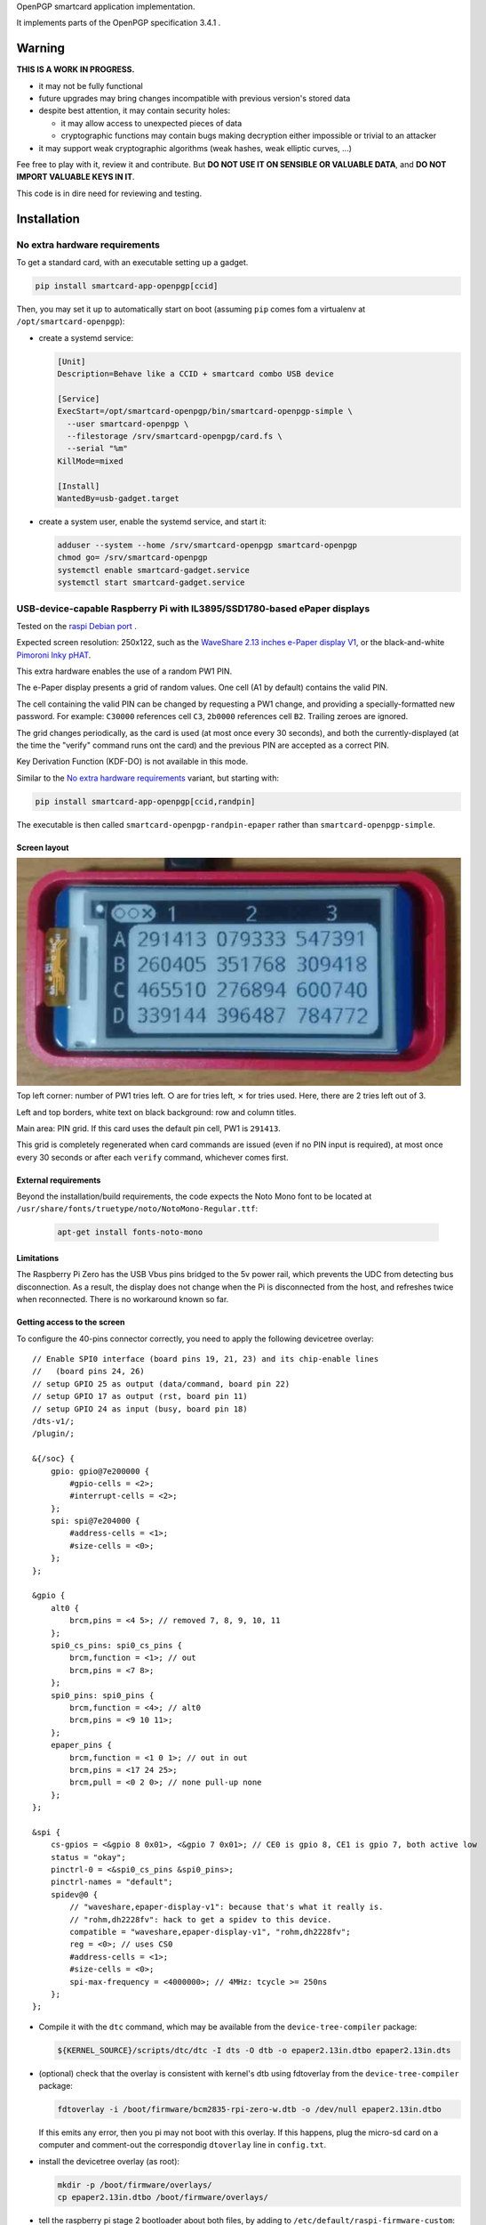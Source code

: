 OpenPGP smartcard application implementation.

It implements parts of the OpenPGP specification 3.4.1 .

Warning
-------

**THIS IS A WORK IN PROGRESS.**

- it may not be fully functional
- future upgrades may bring changes incompatible with previous version's stored
  data
- despite best attention, it may contain security holes:

  - it may allow access to unexpected pieces of data
  - cryptographic functions may contain bugs making decryption either
    impossible or trivial to an attacker

- it may support weak cryptographic algorithms (weak hashes, weak elliptic
  curves, ...)

Fee free to play with it, review it and contribute. But **DO NOT USE IT ON
SENSIBLE OR VALUABLE DATA**, and **DO NOT IMPORT VALUABLE KEYS IN IT**.

This code is in dire need for reviewing and testing.

Installation
------------

No extra hardware requirements
++++++++++++++++++++++++++++++

To get a standard card, with an executable setting up a gadget.

.. code:: shell

  pip install smartcard-app-openpgp[ccid]

Then, you may set it up to automatically start on boot (assuming ``pip`` comes
fom a virtualenv at ``/opt/smartcard-openpgp``):

- create a systemd service:

  .. code:: ini

    [Unit]
    Description=Behave like a CCID + smartcard combo USB device

    [Service]
    ExecStart=/opt/smartcard-openpgp/bin/smartcard-openpgp-simple \
      --user smartcard-openpgp \
      --filestorage /srv/smartcard-openpgp/card.fs \
      --serial "%m"
    KillMode=mixed

    [Install]
    WantedBy=usb-gadget.target

- create a system user, enable the systemd service, and start it:

  .. code:: shell

    adduser --system --home /srv/smartcard-openpgp smartcard-openpgp
    chmod go= /srv/smartcard-openpgp
    systemctl enable smartcard-gadget.service
    systemctl start smartcard-gadget.service

USB-device-capable Raspberry Pi with IL3895/SSD1780-based ePaper displays
+++++++++++++++++++++++++++++++++++++++++++++++++++++++++++++++++++++++++

Tested on the `raspi Debian port`_ .

Expected screen resolution: 250x122, such as the `WaveShare 2.13 inches e-Paper
display V1`_, or the black-and-white `Pimoroni Inky pHAT`_.

This extra hardware enables the use of a random PW1 PIN.

The e-Paper display presents a grid of random values. One cell (A1 by default)
contains the valid PIN.

The cell containing the valid PIN can be changed by requesting a PW1 change, and
providing a specially-formatted new password.
For example: ``C30000`` references cell ``C3``, ``2b0000`` references cell
``B2``. Trailing zeroes are ignored.

The grid changes periodically, as the card is used (at most once every
30 seconds), and both the currently-displayed (at the time the "verify" command
runs ont the card) and the previous PIN are accepted as a correct PIN.

Key Derivation Function (KDF-DO) is not available in this mode.

Similar to the `No extra hardware requirements`_ variant, but starting with:

.. code:: shell

  pip install smartcard-app-openpgp[ccid,randpin]

The executable is then called ``smartcard-openpgp-randpin-epaper`` rather than
``smartcard-openpgp-simple``.

Screen layout
*************

|smartcard-openpgp-randpin-epaper screenshot|

Top left corner: number of PW1 tries left. ○ are for tries left, ⨯ for tries
used. Here, there are 2 tries left out of 3.

Left and top borders, white text on black background: row and column titles.

Main area: PIN grid. If this card uses the default pin cell, PW1 is ``291413``.

This grid is completely regenerated when card commands are issued (even if no
PIN input is required), at most once every 30 seconds or after each ``verify``
command, whichever comes first.

External requirements
*********************

Beyond the installation/build requirements, the code expects the Noto Mono
font to be located at ``/usr/share/fonts/truetype/noto/NotoMono-Regular.ttf``:

  .. code:: shell

    apt-get install fonts-noto-mono

Limitations
***********

The Raspberry Pi Zero has the USB Vbus pins bridged to the 5v power rail, which
prevents the UDC from detecting bus disconnection. As a result, the display does
not change when the Pi is disconnected from the host, and refreshes twice when
reconnected. There is no workaround known so far.

Getting access to the screen
****************************

To configure the 40-pins connector correctly, you need to apply the following
devicetree overlay::

    // Enable SPI0 interface (board pins 19, 21, 23) and its chip-enable lines
    //   (board pins 24, 26)
    // setup GPIO 25 as output (data/command, board pin 22)
    // setup GPIO 17 as output (rst, board pin 11)
    // setup GPIO 24 as input (busy, board pin 18)
    /dts-v1/;
    /plugin/;

    &{/soc} {
        gpio: gpio@7e200000 {
            #gpio-cells = <2>;
            #interrupt-cells = <2>;
        };
        spi: spi@7e204000 {
            #address-cells = <1>;
            #size-cells = <0>;
        };
    };

    &gpio {
        alt0 {
            brcm,pins = <4 5>; // removed 7, 8, 9, 10, 11
        };
        spi0_cs_pins: spi0_cs_pins {
            brcm,function = <1>; // out
            brcm,pins = <7 8>;
        };
        spi0_pins: spi0_pins {
            brcm,function = <4>; // alt0
            brcm,pins = <9 10 11>;
        };
        epaper_pins {
            brcm,function = <1 0 1>; // out in out
            brcm,pins = <17 24 25>;
            brcm,pull = <0 2 0>; // none pull-up none
        };
    };

    &spi {
        cs-gpios = <&gpio 8 0x01>, <&gpio 7 0x01>; // CE0 is gpio 8, CE1 is gpio 7, both active low
        status = "okay";
        pinctrl-0 = <&spi0_cs_pins &spi0_pins>;
        pinctrl-names = "default";
        spidev@0 {
            // "waveshare,epaper-display-v1": because that's what it really is.
            // "rohm,dh2228fv": hack to get a spidev to this device.
            compatible = "waveshare,epaper-display-v1", "rohm,dh2228fv";
            reg = <0>; // uses CS0
            #address-cells = <1>;
            #size-cells = <0>;
            spi-max-frequency = <4000000>; // 4MHz: tcycle >= 250ns
        };
    };

- Compile it with the ``dtc`` command, which may be available from the
  ``device-tree-compiler`` package:

  .. code:: shell

    ${KERNEL_SOURCE}/scripts/dtc/dtc -I dts -O dtb -o epaper2.13in.dtbo epaper2.13in.dts

- (optional) check that the overlay is consistent with kernel's dtb using
  fdtoverlay from the ``device-tree-compiler`` package:

  .. code:: shell

    fdtoverlay -i /boot/firmware/bcm2835-rpi-zero-w.dtb -o /dev/null epaper2.13in.dtbo

  If this emits any error, then you pi may not boot with this overlay. If this
  happens, plug the micro-sd card on a computer and comment-out the correspondig
  ``dtoverlay`` line in ``config.txt``.

- install the devicetree overlay (as root):

  .. code:: shell

    mkdir -p /boot/firmware/overlays/
    cp epaper2.13in.dtbo /boot/firmware/overlays/

- tell the raspberry pi stage 2 bootloader about both files, by adding to
  ``/etc/default/raspi-firmware-custom``::

    dtoverlay=epaper2.13in.dtbo

Battery (UPS-Lite)
++++++++++++++++++

Tested on the `raspi Debian port`_ .

If you have a screen, then there is also optional support for a `UPS-Lite`_
battery.

Getting access to the battery
*****************************

To configure the 40-pins connector correctly, you need to apply the following
devicetree overlay::

    // setup i2c1 dev 0x36 for use with max17040 kernel driver
    // setup GPIO 4 as input (power source detect, board pin 7)
    /dts-v1/;
    /plugin/;

    &{/soc} {
        gpio: gpio@7e200000 {
            #gpio-cells = <2>;
            #interrupt-cells = <2>;
        };
        i2c: i2c@7e804000 {
            #address-cells = <1>;
            #size-cells = <0>;
        };
    };

    &gpio {
        alt0 {
            brcm,pins = <5>; // removed 4, 7, 8, 9, 10, 11
        };
        external_power {
            brcm,function = <0>; // in
            brcm,pins = <4>;
            brcm,pull = <0>; // no bias
        };
    };

    &i2c {
        battery@36 {
            compatible = "maxim,max17040";
            reg = <0x36>;
        };
    };

- Compile it with the ``dtc`` command, which may be available from the
  ``device-tree-compiler`` package:

  .. code:: shell

    ${KERNEL_SOURCE}/scripts/dtc/dtc -I dts -O dtb -o zero_ups_lite.dtbo zero_ups_lite.dts

- (optional) check that the overlay is consistent with kernel's dtb using
  fdtoverlay from the ``device-tree-compiler`` package:

  .. code:: shell

    fdtoverlay -i /boot/firmware/bcm2835-rpi-zero-w.dtb -o /dev/null zero_ups_lite.dtbo

  If this emits any error, then you pi may not boot with this overlay. If this
  happens, plug the micro-sd card on a computer and comment-out the correspondig
  ``dtoverlay`` line in ``config.txt``.

- install the devicetree overlay (as root):

  .. code:: shell

    mkdir -p /boot/firmware/overlays/
    cp zero_ups_lite.dtbo /boot/firmware/overlays/

- tell the raspberry pi stage 2 bootloader about both files, by adding to
  ``/etc/default/raspi-firmware-custom``::

    dtoverlay=zero_ups_lite.dtbo

- check that you have the driver for the ``max17040_battery``:

  .. code:: shell

    grep CONFIG_BATTERY_MAX17040 "/boot/config-$(uname -r)"

  If you do not have this module, you can build it off-tree with ``dkms`` and a
  recent copy of the kernel source:

  .. code:: shell

    mkdir /usr/src/max17040-0.1/
    echo 'obj-m := max17040_battery.o' > /usr/src/max17040-0.1/Makefile
    cat > /usr/src/max17040-0.1/dkms.conf <<EOF
    PACKAGE_NAME="max17040"
    PACKAGE_VERSION="0.1"
    BUILT_MODULE_NAME[0]="max17040_battery"
    MAKE[0]="make -C ${kernel_source_dir} M=${dkms_tree}/${PACKAGE_NAME}/${PACKAGE_VERSION}/build"
    CLEAN="make -C ${kernel_source_dir} M=${dkms_tree}/${PACKAGE_NAME}/${PACKAGE_VERSION}/build clean"
    DEST_MODULE_LOCATION[0]="/kernel/drivers/power/supply"
    REMAKE_INITRD=no
    AUTOINSTALL=yes
    EOF
    cp "${KERNEL_SOURCE}/drivers/power/supply/max17040_battery.c" /usr/src/max17040-0.1/
    dkms install max17040/0.1

For use as a module
+++++++++++++++++++

Without optional dependencies (to use as a python module in your own projects,
for example to assemble more complex gadgets).

.. code:: shell

  pip install smartcard-app-openpgp

Usage
-----

Initial PIN values:

- PW1 (aka user PIN): ``123456``
- PW3 (aka admin PIN): ``12345678``
- Reset Code: (not set)

Initial key format:

- sign, authenticate: RSA2048
- decrypt: X25519

Threat model
------------

In a nutshell:

- the system administrator of the device running this code is considered to be
  benevolent and competent
- the host accessing this device through the smartcard API (typically, via
  USB) is considered hostile
- the close-range physical world surrounding the device is considered to be
  under control of the device owner

In more details:

This code is intended to be used on general-purpose computing modules, unlike
traditional smartcard implementations. They cannot be assumed to have any
hardening against physical access to their persistent (or even volatile)
memory:

- it is trivially easy to pull the micro SD card from a Raspberry Pi Zero {,W}
- it is easy to solder wires on test-points between the CPU and the micros
  card on a Raspberry Pi Zero {,W} and capture traffic
- on an Intel Edison u-boot may be configured with DFU enabled, which, once
  triggered, allows convenient read access to the content of any partition
  it is configured to access
- electronic noise (including actual noise: coil whine) will leak information
  about what the CPU is doing
- they have communication channels dedicated smartcard hardware does not have:
  WiFi, Bluetooth, TTY on serial (possibly via USB), JTAG...

So if an attacker gets physical access to them, their secrets should be
considered fully compromised.

Further, some of these interfaces allow wide-range networking, which further
opens the device to remote attackers.

**The system configuration of the device on which this code runs is outside of
the area of responsibility of this project.**

Just like any general-purpose computer on which you would store PGP/GPG keys.

Origin story
------------

To do my daily job I rely on the same cryptographic operations as any other
sysadmin: ssh key-based authentication, mail signature and decryption. When
faced with the perspective of having to use a machine I do not trust enough
to give it access to the machines my ssh key has access to, nor to give it
access to the private key associated with my email address, I started looking
for alternatives.

So suddenly I needed another computer I trusted to hold those secrets, and go
through it from the machine I was told to use. Which is cumbersome, both in
volume (who wants to carry around two laptops ?) and in usage (one extra hop
for all accesses). All the while potentially leaking some credentials to the
untrusted machine (the credentials I need to present to the trusted machine to
get into my account and unlock my keys).

So I went looking for:

- A widely-compatible private key store protocol (so I do not have to start all
  over again the next time the policy changes).

  A smartcard and a smartcard reader seem a sensible choice: there are
  widespread standards describing their protocol and they have been around for
  long enough in professional settings to have reasonable level of support in
  a lot of operating systems.

- Is easy to carry around.

  In my view, this eliminates card readers with a built-in PIN pad, which means
  the PIN must be input through the keyboard of the untrusted computer, which
  leads me to the next point.

- Which would not rely on nearly-constant credentials, so I can keep the device
  plugged in for extended periods of time without having to worry about the
  untrusted machine using it behind my back.

  Smartcards rely on PINs, which, while they can be changed, I am sure nobody
  change after every single operation, much less from a trusted terminal. So
  once I have input my PIN on the untrusted computer, what's stopping it from
  reusing the PIN for further operations without my consent ?

  So I need some form of TOTP, but smartcards do not have an RTC (...that I
  know of), which means they are not aware of time, so they cannot internally
  produce something which can be both unpredictable to an attacker *and*
  predictable to a TOTP display where the user can tell what the current
  password is. But further than this: I would very much not rely on an RTC at
  all, so be resilient to NTP attacks.

  So I want a device which has a display capable of telling me what the PIN
  I need to use for the next operation is, and change this pin after every
  input. There exist high-end cards with build-in 7-segments displays, some
  even with a tactile pin pad, which leads to the next point.

- Which uses commonly-available hardware.

  I do not want to rely on a specific model, which may or may not remain
  available for the duration of my career.

  Instead, there are now commonly available USB-capable general-purpose
  computers for very affordable prices and with extension capabilities.
  And if a specific model is not available in a few years, then there should
  be another, thank to the maker communities relying on these devices
  (robotics, home automation, ...). I want to use these.

General-purpose devices come with a drawback, of course: they are not
physically hardened (see `Threat model`_). But so would my second laptop, so I
believe this is an improvement overall.

Final refinement: I want some resistance to casual misuse. With large-enough
displays, this is easy: instead of displaying a single random PIN, display an
array of random PINs, of which a single cell contains the correct PIN. The
larger the display and the smaller the font, the better the added security.
But as discussed above, the device should remain small, and this is only aimed
at a casual attacker: anyone motivated and competent enough will find other
ways to access the data.

Implementation principles
-------------------------

- how to manage memory: do not manage memory

  This module is implemented in pure python, to try to achieve a lower
  maintenance burden against buffer overflows that manual memory allocation
  languages are generally more prone to. It does interface (indirectly) with C
  code though, so there is a thin layer at which more care is required.

- how to implement good cryptography: do not implement cryptography

  This module does not implement cryptography itself. It uses the
  `pyca/cryptography`_ module for this, which itself typically relies on
  OpenSSL. Standing on the shoulders of these giants is mandatory.

  There are also places related to security but not related to cryptography
  which needs to be carefully implemented:

  - PIN checking. While this is ultra-low-level cryptography, manipulating PINs
    could leak timing information to the outside world, so it must be (and is)
    carefully done with time-constant functions.
  - random number generation (for GET_CHALLENGE method). The best source of
    system entropy must be used.

Features
--------

Implemented: Supposed to work, may fail nevertheless.

Missing: Known to exist, not implemented (yet ?). Contribute or express
interest.

Unlisted: Not known to exist. Contribute or report existence (with links to
spec, existing implementations, ...).

================== ====================== =======
Category           Implemented            Missing
================== ====================== =======
high level features
-------------------------------------------------
passcodes          PW1, PW3, RC
passcode format    UTF-8, KDF             PIN block format 2
cryptography       RSA: 2048, 3072, 4096  3DES, Elgamal, RSA <=1024, cast5,
                                          idea, blowfish, twofish, camellia,
                   ECDH: SECP256R1,       EDDSA ED25519
                   SECP384R1,
                   SECP512R1,
                   BRAINPOOL256R1,
                   BRAINPOOL384R1,
                   BRAINPOOL512R1,
                   X25519

                   ECDSA: SECP256R1,
                   SECP384R1,
                   SECP512R1,
                   BRAINPOOL256R1,
                   BRAINPOOL384R1,
                   BRAINPOOL512R1
operations         key generation, key    encryption (AES), get challenge,
                   import, signature,     attestation
                   decryption,
                   authentication,
                   key role swapping
hash support       MD5, SHA1, SHA224,     RipeMD160
                   SHA256, SHA384, SHA512
I/O                                       display, biometric, button, keypad,
                                          LED, loudspeaker, microphone,
                                          touchscreen
private DOs        0101, 0102, 0103, 0104
key role selection simple format          extended format
low level features
-------------------------------------------------
serial number      random in unmanaged
                   space
lifecycle          blank-on-terminate
protocol           plain                  Secure Messaging
file selection     full DF, partial DF,   short file identifier
                   path, file identifier,
                   record identifier
================== ====================== =======

.. _WaveShare 2.13 inches e-Paper display V1: https://www.waveshare.com/wiki/2.13inch_e-Paper_HAT
.. _Pimoroni Inky pHAT: https://shop.pimoroni.com/products/inky-phat?variant=12549254938707
.. _UPS-Lite: https://www.tindie.com/products/rachel/ups-lite-for-raspberry-pi-zero/
.. _pyca/cryptography: https://github.com/pyca/cryptography
.. _raspi Debian port: https://raspi.debian.net/
.. |smartcard-openpgp-randpin-epaper screenshot| image:: data:image/jpeg;base64,
    /9j/4AAQSkZJRgABAQEASABIAAD/2wBDABsSFBcUERsXFhceHBsgKEIrKCUlKFE6PTBCYFVlZF9V
    XVtqeJmBanGQc1tdhbWGkJ6jq62rZ4C8ybqmx5moq6T/2wBDARweHigjKE4rK06kbl1upKSkpKSk
    pKSkpKSkpKSkpKSkpKSkpKSkpKSkpKSkpKSkpKSkpKSkpKSkpKSkpKSkpKT/wAARCAGaAyADASIA
    AhEBAxEB/8QAGgAAAgMBAQAAAAAAAAAAAAAAAAECAwQFBv/EADMQAAIBAgUDAwMDAwUBAQAAAAAB
    AgMRBBITITEUQVEyM1IiYXEVU5EFI2I0QkOBoSRj/8QAGQEBAQEBAQEAAAAAAAAAAAAAAAEDAgQF
    /8QAIBEBAAIDAQEBAQADAAAAAAAAAAERAhITMQMhQSIyUf/aAAwDAQACEQMRAD8AYCsBi0MEIAJE
    RgAmFgYAMBXC4AFguABYQwAQsoxNoASCyIuaRF1F5AsyodkVqoh5kBPYWxHMGYB2CyE5oM6AlYLE
    dQNRASAjqIWoESd/IWfkjqINRASsDRB1PuLUCpZWc/F7VWbtT7nPxUr1GzvH1zKumruw2rMUHaSZ
    fLJNX4Zq4UCJuP3I5QhAOwrACBgRkwpSZEbEcqaJIiiSI6NDQhog04fk2wexgouxpVSy5OJdNFx3
    M+p9x6i8kF4rlOqg1AL7hco1Q1QLwKNX7hqryBeIp1V5DVQF1x3KNUNRAX3C5TqBn+4FwFGp9x5/
    uBdYT2KtT7hnAtuFyrN9wzgW3HcozhnAvuGZFGcM68gX5kGZFGdDzoC64sxXqINRAW3EQ1AzgTDc
    hnHmAluCRHOPOBKwWI5wzASGQzBm+4ErBYWb7hmAAFmQs6AkFhZ0Gb7gOw7CuMAsIdwAVhZSQAWi
    HYAFYLDCwCAAAQXBtIrdVJ7FiHUYzKxiukUyqN9yLbOtWsfJfnj5JJmUkpyW1xOJPz/40XIylYqz
    y8ibuTVzzk5VrFUqzJWTFlXguq8lMqrZDOzRkj4DJHwXU5KVUaJKsyxwXgMkfBNTkr1mGsyeSPgM
    kfA1OSvVYarLckfAZY+BqclWqxarLci8DUI+BqclOqw1WXZI+EJwj4GpyU6rDVZdkj4QOEfBdTko
    1WGqy/JHwGSPgUclGoyiq7yN2SPgTpxfZCIo4sCYZmbtKHxQacfijq04MOZizM3acfig04fFCzgw
    5mGZm7Th8UGnD4oWcGFsTN6pw+KHpw+KBwc4Vjo6cPig04r/AGohxc9Jk7G3Tj8UGSPhBeLGBsyR
    8IeSPghxZE2iWdmjJHwGWPgUcpUZ2GdmjJHwLJHwKOUqNRhnZfkj4DJHwSjlKnUYZ2XZI+AyR8Cj
    lKnOxZn5L8kfAZI+BS8pU52GZluSPgeSPgUcpU5x5yzJHwGSPgUnKVeowzssyR8BkXgUcpV52Gdl
    mReA04+BRylXqMeoyWSIZEKOUo6j8hqMlpoNNCjlKGox6rJaaDTQo5ShqMNRktNBpoUcpRdRhqMl
    poNNCjnKOox6rHpoWkhSc5Gqw1WGkvIaaFHOT1h633I6a8hpfclHOUtb7j1n5Iaf3DT+4o5ys1vu
    LWIaYaYo5ys1vuGsV5BqNmKI+crFWB1iIWQp1yN1SDqsHDwVuLQpxOEwtVVk41TLdjUmSnDdGomW
    RaZgjMvp1PuSkawIQkmiYAFguF0BLMwzseULALOLMyTigypAK7IynlCpLKtinnk6iGuGF/snKTky
    I7ClKMVuztv+Qai2SyebIzzxUrWjsip1G3u2VLbbR+SHljf1owXfkkrsJs2Wjf1IEofJGZJhlYTZ
    qtD5Ij9F/UjO0yLuE3avoX+5CvD5IxtyRBzkE6Q6DyfNDSg/96ObnYajB0h0WoL/AHoVofNHP1GG
    owdIdG0P3EFqfzRzdRhqMHSHSen80RvD5o5+oGoDpDorTfM0JuHzRz9QNQL0h0E4fNA5Q+SOfqC1
    AdIdG8LetCzQ+SOfqBqA6Q35o/JBeHyRg1A1AdIb7w+SC8PkjDqBqBekNt4X9SC8fkYtQNQHSG28
    fkLNHyZM4Z0Q6Q1px8jvG18yMeoGcp0hsvG3KD6fkjHnFqA6Q2Zo+RXXkyagahF6Q2Xj5DMvJj1A
    1AdIbMy8g3G3Jj1A1AdIa7ryO68mPUDUB0hruvIXXkyagagOkNd15HdeTHqD1AdIarryF15MuoGo
    DpDVdeQujLqC1AdIa7oLpmTUDVFHSGu68hdGTVDVFHSGu6DYyaoarFHWGsRl1WGqxR1hq2Ay6jHq
    sUdYaQM2qxarFHWGoDNqsNVijrDSBm1ZBqyFHWGkDLqyHqyFHXFpAzakg1ZCjri0gZtWQak/Ao64
    tIjPqTDUl4FHXFoAz6k/Aak/Ao6Q0BcyurINZkXpDVcDPGt5LY1Ew6jKJTAEAdUhKnfdFTVjQRlH
    MSmOfz/sKScZWINWC5HnmKaqc79zRBp9zBGVjRSqHMwjUrD2Ixd0MgtdwACgsKbyxuMpqyu7FiHe
    GNyrbvuAEKk8kTR6vCqVVFWXJllNtinNtlbYY5ZJOQZiFxwTk7IM5yWxLYNohFZdi7DpOaub44fl
    sM/r/IWQz2vluiWaf7ZsjSTRNUE+xKhntLnuUvgCk+9M6Sw0fBGdCHAqDaXPzX/4hPn2jW6KXYWl
    9hUJtLJtbeiLbvS/8Nel9haQqDaWRpdqINR/ZNel9g0vsKg2ljtDvSC0f2tjZpfYNEVBtLHaC/4g
    tTt7Rs0Q0RUG0sTVN/8AELLTt7Rt0V4DRFQu0sdqf7QstLvSZt0Q0V4FQbSxZaTftg40u1M26K8C
    0fsKg2liy0v2w06V75GbdBeA0F4FQbSw5aPwYZaKfoZu0F4DQXgVBtLDlo/Bg1R+LN3TrwHTrwKg
    2lhtRt6WCVBf7Wbenj4Dp4+EKg2liy0b+lhah8Wbenj8Q6ePhCoNpYbUOyYstHwzf08fCDp4+ESo
    NpYHCjfhhlo+GdDp4+EHTx8CoNpYMtC3pYZaK7M39PHwGhHwhUG0sGWjf0sHGj8Wb9CPhDVBeEWo
    N5YMtBLhhlo39LN+gvCB0V4RKg2lz3Gj8WPLR+LOhoq3AaMfAqF2lzslL4sMlK/pZ0dGPgNGPgVC
    bS5+Sk3tFgo0l/sbOhoxDSQqDaXPy0vgwy0r+hnR0YhpxFQbS5+Wl+2wy0re27nQ0kGlEVBtLn5K
    V/QxZaf7bOjpINJCjaXPyU/22ChBP22dDSQaURUG0ue4x/bGox/bOhpRDTQo2lz7R/a/8DKv2zoa
    UQ00KNpYLL9v/wADLt7Rv00PTiKNpc9R39oeX/8AM36cRaaFG0sLTf8Ax8CUN/bOhpxDTj4FG0uf
    k39sdm/+M36aDTiKNpYUpL/jQZZXvkRv014DIhRtLBaT5gh5Z2tkRuyIMi8CjaWBRle+RA4z+COh
    kRGVNWuhRtLB9a/2IqlV7WszZX2i7GGr2LEWu0qKi3uQuWtFcojLB3jmVyUZtEAMqaxlTTCpcvi7
    mGMrM0U5XRy9WGdrmrASi86t3E1YNUJxur9yk0IqqRs7kef6Y/1FMspzsyoaZGDfTnctRkoyNUWc
    ovsArhcAk7Izve7Laj+kpud4vR84/CMeIneVkaqj+kw1HeR06zmoQbIsbEHnkGimlGH3ZRTV5JGn
    ua/PG2H0yqAXYf3EUl+G9yJ6J8eZ16a2RdGJCktkXRRg7FtjJN/UzY+DFP1sKixXIVJ5VcqWITA0
    XFcoddJboh1cQNVwuZOsgHWQA13C5l6uH3F1kANdxXM3WQ+4dZDwwNNwMvWQ8MOsh4YGq4XMnWQ8
    MOsh4YGsLmPrI+GHWQ8MDZcVzJ1sPDF1sPDBTZcLmTrI+GLrY+GCmy4XMfWx8MOtj4YKbLhcx9bH
    wHWx8ApsuFzF1sfAdZHwCmy4XMfWx8MOtXgFNlwMfWx8C61eAU23C5i61eA61eAU23C5i61eA61e
    AU23C5h61eA637ApvuK5h637B1v+IKbrhcw9b9hdb/iCm+4XMHW/4h1r+JFpvuFzn9a/Ada/AKdC
    4XOf1r8B1r8FKdC4XRzutl4QdbLwQp0bhc53WS8B1k/AKdHMGY5vWT8B1k/CKU6WYMxzesmHWTBT
    pZgzHM6uoDxdQFOnnDOczqqnkXVVPJCnUzhnOX1VTyHU1PIKdTOGc5fU1PIupqfIFOrnDOcrqKny
    DqKnyBTrZ0GdHJ6ip8idOvPMrsFOqncfYqpu6LL7FRlxC+lmCp2N+I9LMFTsdYisTQ2I0IVyViBb
    JFbPPnFS3xkItpy3KScHuZy2wmpbIO1mX1bNKS7maD2Lo7xaI9kIjcc8H5QiUHuEyi4ZXsxodRWk
    yJHjn1dSe5rgYqXJtpps4ly07BsKzCzAhV4KWi6pwVM0xerDxVV2izDLk3V/QYZclc/RFkRsQYSs
    o+tFxVQ9Zaej5PN9TL8N7iKEX4b3Eaz4xdqlwi9FNLhFyMGgfBhn6mbpcGGfqYGbEP6GZabu7GrE
    ehmbDNaqvxco1LA1KsL8IxV6EqMsskehhJOKs0c7+p5ZTVuUQcmorWIllf12LsHh9V5n6UFRpYWp
    UjdLY0L+n7K8jVdr6KaWwLUhzuu5UZv07/IP07/I3xakrohUm75YbyCMf6f/AJB+nf5Gq1WO7s/J
    ZGSkroDB+nf5EKmAlH0u5rr4jSqKLjs+5KdaMaedsLbj1KcqcrSRWzquKxdNtxs+xzKsHTm4vlEW
    JQuAARTHKLjyrF9GNOKhJ7yb4LP6kknD8AYrhcQBTuAgALjuRGAXAQAO4XAQDuFxAA7gIAGFxEqc
    lGSbVwJxpTkrqLaIzhKHqVjRPGPLlprKi2l/9GHlnW8e5UYLiuN8iIouFxAA7hcQAMLiGAXC4hgF
    wuIAHcLiABjV2xDjJxkpLlAXQw1SccyVkKpQnTV2thvE1ZRy32NOE+ujNVN4ri5UYBEp+pkSKLhc
    AALhcQAO4XAAHcnSf1r8lZZS9aA69Lgs7FdLhFnYrhlxHpZgqdjfifQzBPsd4isTGxGiEyplsitm
    P0bYIko8iBGLbH1qpvYugyinwXR5OXtx8NguQYIOpVVfUyssreorRJeLP1bS2ZtpS2MEOTXSOZcN
    e/kaT8isw3RBGoiplk/uQNI8erDxRX9BhfJuxK+m5hZXP0RYhsQYSso+ovKaDtIuPT8/Hm+oL8N7
    iKUX4b3EaT4xdqlwXIppcIuRg7EuDDP1M3S4MMvUwrNiPSzJT2kbqsHJbGfQkndFCWLnS2TKZVpV
    aiv5LZ0Jy7EFh5wkm1sBTXf9xm/AW0Xl5OfWf1suweI0nlfDIrpYe1n5vuWvgotf6qb5GlUns3ZF
    cnQvZ247BR9cr+ruWxSirIhOLveOzAsKaXrlbi4f3JbN2Xd+S2MVFWQFOIyZHnMMbuSc75L7G2th
    9WopN7LsSnSUoZOwBDLl+m1jl43Lrytz3NjksJTacrt8I51SbqTcn3CwqYDsBy6Spe5H8mr+pcw/
    BlpL+5H8mv8AqPMPwUYRDCxFIB2CwCAdgsAgHYLAIAsOwEQHYLAIB2CwCGgsSp03UmorlgFOnKpJ
    RitzXOpHDUnTg7yfJKS6anlpxbm+WZJQm220yuVb3EOwWI6IQ7BYBASsFgIjCw7AIQ7DsBEB2HYB
    AOwWAQDsShHNJK9gJ0qsYJJwT+5rsq9OSpNpLsUzwc42tvcvpQ6SlJzfPYrmXPkrNoiTlu2yNiOi
    AdgsAgHYLAIB2FYALKXrRAnS9aCOvS4RZ2K6XCLHwVyy4j0swT7G/EL6WYJ8neIrYhsRohSK2WSK
    2Y/RtgQIAXJi1j1op8F0eSmnwXR5OXuw8SYAwDpVW9RWWVuStEl48/U4cmukY4cmylwcyzbbjK1I
    eYgjU5K2TqO5CxrD1YeKMS/pMLNuIX02MMtmHH0JiGSVOUldLYMDor6i8jQpzi72LHTn4N/nnEMP
    pEySexfhvcRSoy8F+Gi1NNnc5wy1l2aXCLkZ6clZF8WZuknwYZepm9EakISd1GwGBoVjY6UfAtKP
    gDJYhNbF1WOWWxXLgI5WKVqrKS/F+6ygOl9LFVKcbJ7GqP8AUFbeO5zgBTpfqK+I/wBQXxOaiyEX
    OSjFXZUpuX9QXwJrGtq6puw8Pg4Rh9auzTGEUrJIIy9ZL9tldTFVXbLBo35V4DKvAHGqKpUleSbZ
    DSn8WdzKvAZV4C24WjP4v+A0Z/FndyrwLKvALcSNKad1F7fYlV1ats0Xt9jtZV4DKvALcLRn8WLR
    n8Wd3KvAZV4BbhaM/i/4Hoz+LO5lXgMi8Atw9GfxYaM/i/4O5kXgMq8Eotw9Gfxf8Boz+D/g7mVe
    B5V4FFuFoT+L/gNCfwf8HdyrwLKvApbcPQn8X/AaE/gzuZV4DKvBUtw9Cfwf8C0Knwf8HdyrwGVe
    BRbhaFT4P+CUKVWElKMXdHbyrwGVeAW5LlifD/gTeIas4v8Ag6+VeAyoFuHoVPgw6ep8GdzKvAZU
    KLcPp6nwYdNU+DO5lDKhRbh9NV+DH01T4M7dgsKLcTpqnwYdNU+DO3lHlQotw+mq/Bh0tX4M7mUV
    kC3E6Wr8GNYWr8GdqyHlBbidJV+DH0lX4M7VgsC3F6Or8WNYSqv9rOxYLAty1RxP3Iyw1efqTZ17
    BYFuN0dX4h0dX4nZsFgW4/R1fiHRVfidiwWBbj9DV+IdDV8HYsFgW4/Q1fBTOhODacXsd6xGUE07
    rkUW8/lHT9aNmLwjg3KK2MsFaaJS26tLhFj4K6XpRZ2CMuI9LME+ToYj0M58zvEVsQ2I0QmVsskV
    sx+jbBEaExrkxax60U+C6G7KafBfS2kjl7cPEpKzESm7siHaqtyipFtbkqI8f09ThybKXBjg9zXR
    exzLNssOwwIK5LchYnPkizWHqx8V1IptXM1eiuUaZv6iE+AsxbBGDcrGmOysRit2Tim+DOZefKKl
    OHJc+BYaN6iTVzZXhak3ppfcsR+Mpn9YS6C2RT3L4dhHpPjbS4RogzPT4L4noYSsuFyqVWMXZuzE
    q0HJJMqLxNAglwBlxHqRRIurespkBy8X7rKGX4v3mUBUqcHOaiu5ZXw8qKTbvcswUE5uUuIq5bPL
    VoS3u07gYUdL+nU/pcmt+zOd3Ozg1/8APEqSvSI1KkaavJkyFSnGbTa4CKuqjlvldvJdCanG6ewp
    xioNWVjLg28s/C4Avq4iFN2e7+wU8RCbtw/uZ8IlNzlLd37k8UowtUS3TA1lVWvCla/cavOkt7No
    y4yOVQX35A2xlmVwbsRpelCqTUVdgRq4iFJrNyyxSTimu5z8TC8NR3u3sbaO9GP4AKtaNON2SpzV
    SKklszPWp5aEru7LcLvRj+AJzqRgryZSsVFq6i2i6cVLlEW6cIvhICdOanG6JGbCJ/U/9rexqART
    WxEKVr7t9i5mKKVXFyzb5eALFio5kpRcb+S9v6bpXKMVCLottbrgnhZOdGLfIA6zX+xkViFmUXFp
    sufBnp3niJNpZY7IC6pUjTjmkylYuLa+lpPuQxP1YmnF8F8oRcbNKwE4yUo3T2KamJjGSSTk/sRw
    kr5o9ovYvcYrsgK1iFnUZRcb+S2U1GN2ZsZaUVGO8r9jRTj/AG4qXNgKViXJtRpt2LKVZVNuH4JP
    LG/CMtJOeKc4r6QL6teNPbdvwR6h2UnBpFslFO7sV1akFBq63AujJSSaJGfCKUae5oQCZnWIc5NR
    g3Y0vgxYd5Kk8ye7AuVSfemXLgpVaDko33Lb7AKUlFNvgqo4mNWbjFcEar1ZaaWy5ZThko4qSXBR
    rqTlF2jG5HUq/t/+lpCvPJTbvZgRo1XUveNrCqYjK7Ri2yWGi1SV+XuSbjF3dkQVOvOLWeFk+5c5
    JRzX2M+IqRlBwju34CcXHCZXyUCxMpzahC68k6WIU5ZWrS8Bhl/ZiUYn6a8HHnuBtckldmeeJaqK
    MY7PuXSipxszPiUo1adiDXF3Q2RiSAqqxzQa8o40oOFW3hnckcev/qH+QN1LhFhXS4RZ2IrNiF9L
    OfPk6GIf0nPnyd4itiY2JmiFIrZZIrZj9GuBMFyDBGLaGiHBdT5K6ULq7L4nL24R+B8iHLkQdqq3
    YqLa3YquSXk+nqUeTZRvYxxe5ro3OZZN4ABBCSIk3yQaNYenHxVJfURnwTfqIT4Dtm7s6GApxlF9
    2YFFts0YWUqdRc/9GcvLn60Rpp4nKuL9jXWipUcubjuSjGEIylZ3au2UZ7rNbbiKE5Ti4q1PTxjZ
    Pl9hStGrljwOpUVNve83z9ium7zRMP2TLx0KXBfHgppcIvXB6nnlz8X7xXSf9xFmL91lVJ/3EVHX
    h6UN7kYelDYGWvtMpkXV/WUyA5mL95lBfivdZVTipVEm7BW/DUrYa0rJyJ0KEaV/qUrmfGVbKNOL
    2XdFFGrKFRSbuEFWDjVafk62EVqEUc/GJOamnds6GE9iJSWhEZOxIy4qUm1FJ27sIVVyrSyQ9K5Z
    dCnGMMqRXCcYRSUX/BdTlmXDQGaFOVKbyq8X2K8WqjheW2+yNNSrkb+lsry1K84uSyxW9gLqXtR/
    Bnxz2gvubErIzYuDllsr7gXU/SjNWlKVZJpqK/8ATXBWigaXgDDjJqVNJeTRhpKVJJX2RDGQlOCU
    V3NFONoJW7AVYr2JDwqtRiGJTdFpK7Hh4tUopqzAnJX2ZTPDxa22sTrynBXhG5VLETyq1N5gHhKj
    k5wf+1moz4Wi6d5S5lyaAEzHR/1VQ2sxV4zhWU4R272AtxKvQl+BYP2IlVWdSraEYtJ8munBQgkl
    awFeKqadFvuGGjlox23e7IV4atWKs7I0RWwFVajnaktpLgrmq0mlwu7NE3lV7XM851KknGEbLywI
    4JNOd/JpnCM+RU4acLFWtUVRqUNvsBXWg6H9yL2vwaqcs0FLyjLPUxEsmXLG/JoadOnaCvZARq0Y
    yi0tmyqlJ062k91Ymq03F3pu4UqcpVNWas+yAulFSVnwUVqEbOS2sidWpUhJZYXiQq1Kk1ljB783
    AeDm6lPftsaUVYejpU7d+5cAEHFJt23JMo1ZptSg7drAQxMIqDmlaS7jU59MpLdtBJTrJxtaP3L4
    QUYqK4RRlpNwi7xbbKaEmsVJtM6DRmo0pRxE5NbMDSt0Z6r1K0YWuluzRK6V0rlOHg05Sas2yC6K
    srEZQjL1K5ZYzTlWjU2jeIEMRSUIOcXZllB6tFOXcrqatZ5MtovuzRTpqnTUY9iirJUhdQe3b7FM
    6MlUhd5pX3L5TqWtGDuOnTlnzz5AtXBlxW9WCNbRnxFOUqkHFcAaIrYYR4GQQkcev/qH+TsyONiP
    9Q/yBupelFhXS9KLCDNiFsznz5OjX9LOdPk7xEGRJMiaBS4K2WS4K2Y/RrgQ48iHHkxbY+ttP0Ik
    uSNP0omuUcvfHglyIcuRBVVbsVFtbsVEeP6enF7mqk2Zo8muijmWbeLcdwIQg73BokyJtD0x4qkr
    TK6nBZP1kKnpDtTTdm2zVhoKc1Z7mJcM2YKVnHzcyl5s/XTmmqajLvsZ52hTbXKTsTvOVszezK63
    sy/BnnlcuYhzm7yuy+j6kUpXkaKatJGuPrjLxvp8F64KafCLlwel53PxfuMqoK9WP5LcV7jK6HuJ
    AdaPAm7MI8IUlfcDPiHeZTItresqkEcvFe8yi5fiveZQHQuFwsOwEk2zs4T2I/g4seTtYT2I/gqS
    0ILAgCFZDsAXALBYBgILAFwAAAAsABcAALgAWFb7DuAAMQwEJokIBWGAgHYAuAAKwwAQWGACsFgu
    MBWCwAABYAAYAAAKwwAVhiC4DFYLhcAGArgMVhgAgAdyhWGK47gABcVyBgK4wIyOPif9Q/ydiRx8
    T/qJfkDZS9KLUVUfSi5EGbEcM50+TpYj0s5s+TrEQZEkyJqFIrZY+CpmP0a4AceSJKPJi2x9bafo
    ROPKIU/QTjyR748EuRDlyRIqFbhFJbW4RUSXk+nqUeTXRZkiaaTOZZuiAXQswIAmmyV7g2rbmsN4
    Z5q02Qq+ksl6mV1fSHailHM3c24SMY1YpK5jpxk/Qnc1YejVVS7T2M5h5c5/XUlsm3b7GSv7MvwW
    79yrEexL8GGU3KxH456e5ppXzK5kvuaqDu0b4+s8vHQp8Fy4KqfCLUel52DE+6yFGN6qJYn3WLDv
    +6gOlHgb4FHgYGOvtUKpF1f3CqQRy8V7rKVyXYr3mVLlB02zpUqVKMpRvcUadCtG0NpFuJpudGCV
    ivD0HSepJ8eCjLODpzcX2OxhPYj+Dk1p6lVytY62F9iP4CSvKa85x2hG7ZcDCMv99QzNq/gsoVlV
    jfuuR1pxhB3KMLGUKcpNc7gW1K0s2SmrsS1llu735KcPVf1bXk2XazU8s1b7gWVaipwcmZ41K84O
    SsvCHjd4R/JdB/QvwBDDVnUTUvUi+5ipf6yRdWq5FZbyfAFeIxUoStD+TTGX0JvwYsRFworNy3dl
    1V//ACu3gCEatarUeTaKJUa89V06i38ksIv/AJ4lWK2xFOwE69aca0IRdsxZlq/P/wAKsRTm6sJx
    V7Ep1asFdwv+ANFNNK0ndkyqlUVSN0WABmqyruVoRt9zUVzlkV7AUSdamlJyulyiVStag6kWQr1s
    yyJbvyEqTWFcI7gKk61WCnntf7F1NTT+qVyqg6kaKWXgdPEZp5ZLK+wF1SooLfuZ9ep1Ci9kzRKK
    k1dXsZqm2MiBrTuiqUare07FseAAy1ZVadvrvd2L82Wnml2W5RXWrXik/TyPGNqjsA1OpVs4fTHy
    W01NN5ndFEKtTIlGHC7llKtn+mStLwAq1Z51Th6n/wCCmqsI5lK9iFdaVTWX/aFPE5/oh38lGmhV
    VWF0WlGFpaVOz5e5eiAKKuq39CSLyFSeTs3cDPVnUpWk3ePcuVVOnnT2sZ8RPUWmtvNx1oZMLlT4
    KFTnWrSck8sew6NaaqunU58k8N7MfwU4n/UU2BfXrZEox9T4K/76hmbu/BDEf6im+xqcko3bAjQq
    6sbtWfgsbMeFf9+pbguq1HfJF/UwKa+JmppQ9JsjK8bmLFRyUor7mqnvTX4CKqteUoN0+F3LMPOU
    qSct2yGIShQkkgwjvRiBOvV047cvgjGFRxu57hiaeaKd7NFTxaUOPqCraFWWd05u7RoMuHg5T1Zc
    s1AKRyMV/qH+Trs4+L99/kg2UfSi5FNH0otRBTiOGcyp6jqVuGcup6jvEQYhsizQKRU+S2RU+TL6
    NMCHHkRKPJg3x9bafoJrkhT9JI5e+PDYhiCq63CKS6twikkvJ9PTjya6CMsTTRexzLNvsFiVgaBA
    jZj2sKMUl9xtbGsN1EleTK6qsi5csprcB0swKve0rGqg4yqzTbbvyZcHOnCDcmky6niad7QVm3uJ
    mKePKP8AJokvqZTXTlRklzYvbTv+SmalnTXFjyT/ALNP45lrPc1Yf1IrxGXU25LMN6kb4essnRpl
    vYrgW9j0sHOxHusWHX91DxHusMP7qA6K4GJcDfAGSv7hVItre4UyA5mJ96RVHlFuI92RUtncK3Yx
    tUYWZXg6k5VFBu8SU69KpCKlfYSr0qcP7cfq8sIrxMVGtJR4OphfYh+DjOTnK75Z2cN7MfwUleRq
    TUItskZ61Kc6ikmrLswiEISr1M8/SuEaJL6Gl4IRjVS/2lkVK31WAzYXZST2dwxftr8k6lB5s8HZ
    hGhJyvUlddkBVik3RgaIWcFbwSnTU4OL4M6oVYwcIz2YEKW+Lk1uvJN0qmu57NdrluHoaUebt8lt
    gMONz6azWtcmlN4VprtsW4ig6qSvazLVG0UgKMLbRSvwVYhZsRTS3a5J9PUjNuErJ9iVDDuE3OTv
    JgXoGV1adSU04StbsRlTqzspSSXewFWB9yp+TaV0qUaStEsAZFjM9SlU1M0J7eGAYqEXSlKyukGE
    bdCLZGVCpUl9c/p8ItlT/t5YbeAJNGTEJdTTsW6dfLlzL8kqWHUXmk80vLAtMlWP/wBkbmyxROg5
    V1UvsgLkRrSyU3ImuCutCVRZU0kBVhoPI5S3ctwxcW6Wy7miMbJIJxzRa8gV0mnTVvBnl/rl+Cx4
    ecbqnKyZOjQybyd5eQKJ3njFGW8bcFlWjDI7KzW5ZVo57NbSXcrnRq1LJzsvsUPB1JVKe/bY0kKd
    NU4qKJkARZIolSnqZoy28MCvGRWk5W3IvNPBb7snPDznNOctvBfkWW3YopwrToxSfBViN8RBR38k
    lh505twls+zJ0MPpycpO8gLJwU1Zog6MbK7dl5LZJtfTyUuhOb+ue3hAV4WH9yc1w3ZDjRqKrKez
    vwaacFCNlwNq4GHG58izW57GjD59NZvAYig6tle1i6KtFIIpxK/sSI4RWoxLa1Nzg4p2uKhSdOCi
    3cKqxbaUV2fJPSg0vpRZUpqcbMp0auVxzgRpNwrumvSayqjRybt3k+5aAmcfF++/ydiRyMZ77/IG
    qj6UXoooehF6ORVX9LOVU9R1a/pZyqvqO8RWxDYjQKXBU+S2XBU+TL6NMCJR5IjjyjBtj63U/QSI
    0/QSRH0MfDEMiFV1uEUl9bhFBy8n09OPJqomaJqonMs3TuhCAQkGDHtYLp7GzeFK5ZTX4LkvqkU4
    jgkuoU045ka6OFk4qcV/0Y4VHBWOjhsZCNOz5sZS8+Xq+LWzb5HJpp/YoW8YPzInKynPfexg6Z8T
    TTTkuVyLDeolXf0T/wCiOG9SN/kyzdGHBb2KoFvY9TzudX91hh/dQ63uyDD+6gOihsURsDHW9wqk
    W1vcZVIDl4j3ZFJbiN6sioKAGk3wPJLwwCPJ28N7MfwcSPJ28N7MfwVJXDEMIAFewXAYguLMvKAY
    WFdLkM8fKAYxJp8Ccku4EhCzx8oYAANpdwTT4AABuxHPHygJDEmMAEMi2lywGBHPHyh3AYEc8fKB
    TT7oCQCuJyS5aAkAk7ickuWBICKknwx3ABkXNLuh3AYAJtLkBgJO/AwAAC4ABHOvKHcAGRckuWCk
    nwyiQguRzx8oCYCTuLMl3AkBHOvKGncBgK4syva4EhALMvKAYAncCBM5GM/1DOuzk433mUaaHoRe
    jPh/QjQjkVV/Scqr6zq11scqsvqOsRWxDYjUKXBU+S18FT5Mvo0wIlHkiOPJg2x9bqfpJEafpJrk
    j6EeAQ3yIKrrcIoL63CKDmXk+nqUeTXRMkTVSZzLN0RiuMQkG+ASC6sON78GzdSvVIpxHBcr5pFO
    I4ZJdQzKLlayLaNKTnlSuyMJpR3NWCnGNW+7M6uXnyn9aZU5QhTUlZ3If8lQurr64O7u2Z3JKc1f
    dszzxqUxm0a/on+URwq+olW9EvyLCr6jv5Ofo6FPgt7FUC3sep53OrL+6x4b3UFX3JBh/eQHRXA2
    JcDYGOr7jKZcF1X3GUy4A5eI92RUW1/dkQj6kFa6MI0aWrJXfZMTxqatkRLHeiCMIFjd5XSsdnD+
    1H8HEjydvD+zH8FSVwmxmfEVMtor1MIpxcpu+V7R5NGGlejG77FGIioYdpdyVB//ADf9ASblWk0n
    aK22HGioyi03sZ8Mqk00naKfJZUlKjVi27xewDxreWKTtuWQoQUVcK1LVgrc9iM6VVQ+mbuBbCKh
    sjJFamLnGT2Rbh6rcnTn6kJYdqu5J2TAsVCC4Rb/ALdjNWVSn9UZXS5uXUKmpTUgM9dTlScpbW7F
    +H2ox/BHGexIeGu6MfwBXjJu8acXZyE8L/bsm83kjiFfF0zW+AKsLUzQyt3lHk0GLAu86n5NqACi
    rRlUlvJ5TQRYGTEUlTp5otpxLqMtWinLuVYiTqy0ob+WX0qap01FdgIuhB9jOox6lQi2rbmqclCL
    bfBTh45m6rW8gJ15uMUov6nsQjQ7zk5MrxN+op5eSbp1bNue/wBii6mskLXvYzU28RVk5PaPCLaF
    XUi0+VyZ5SdOs9JXXcCyvHRtUg7W7E6tdxw6muWUKTqytVurvZdi+vSz0csewEIUM8FKUndolRnK
    FTTm7+AVWMaSvs1tYqz5sXF2sBuuYsXOcr5X9MeS3EVbLJF/U/BCvBQw0kgL8K70I/guKMI/7ES9
    EAzPUnKdXTg7W5ZeznQzuvUUGUaVh45d27+SyclTptvhIoqKpSipqTdubjqTVXCuS7oIrp05Vr1J
    ydnwOnmw9RRlL6XwW4b2IlWL9dP8gW4mpaCinvLggsL/AGrNvMRxPuU/yauwFGDm/qhJ7otlSjJ7
    megrYqZsCs1enCnTbV7luHWWkt7ldV6lRU1vbdl0Uoxt2QCqSyxbMSlNYqLk+S9tVqnP0xKay/8A
    rgkEaa9XTpt33fBTTw7lFucndhjvbj+TRT3gvwBTh3KnUdOb/BrMMn/9sbm1BQzk4332dZnJx3vs
    C/D+hGmJmw/oRpRyK63Byq3rOtWX0nJretnWPoqYhsRqFLgqfJa+Cp8mX0aYEOPIhx5MG2PrdT9C
    Jx9SIU/QTh60R9CPDlyQJz9TIBUK/CKC6twik5eT6enHk10TLHk10VscyydECNx9xBCXKRNcEVYn
    FZtjZszx9UrlGJ4NCX1S/JmxJJdQzeDfgatOndTsr9zB3LKfOxndSwyi3TqVoVKkVHtuYq8rV5NP
    uJ3XHJVLdnMzc25j8XSqJ0rX3ZfhVYxRW5vw62R38/yXOXjZAt7FUC3sehg59X1yHh1/dQVE872J
    YaL1L2A3oGCB8AYqnuMqmW1PcZVIDl1/dl+SEXZ3J1/dkVhW6a16Ca3kuyM3T1PgyNKtKk7xL+un
    4QGfK1KzVmdvD+1H8HFcnOeZ8s7WH9qP4KkrSqdCMp5ne5ahsIxYumo0m8zY8PStQW73RpnTjONp
    cDjFRSS4QGTDWpuVN83I4tqpKMIu7ua50oy5RGFCEJZktwHmVOKzOw5Tio3bVgqUo1F9RDpod7v/
    ALAooJyxU5r0+TUpxbtfccYKKslYhLDwcnLe7ArxU46Uo33fYlhYuFFJ7MlChCLva7+5bYDPjN6D
    J4f2Y/glUpRqRyy4HCChFJcIDNillqQqPhFkq0FTzX2LZ04zVpK5V0lPwwK8DBpSn2k9jWhKKirJ
    bDADPWqNvTp8934NBVKhByb3uwFRpxpry3yy0r0Y+X/JZGOVWQGbF3llgu73LoRUYqK4Q9KLnnfJ
    OwGTFRy1IVH2LNWGTM5JJlsoqSs1cpeFpvlAU4SLzVJdnwPDLJOcZbO5rjFRVkQnRjN3fIGfFSjK
    OWO8rmikmqcU+bChh4QlmS3LGrqwFVRU0rySKqcVVraiTstkXPDwlzdlkYqKslYCmeHjKpnu0yrF
    UlGi3mZssRnTU45ZcAUYKnanGV3v2NRGEFCKiuESATMStQxMs3EjcQnTjNboIoxM46MldXa4I0ab
    eFyvZstWFhmUt215LbFGbD1IqGRuzRCo1XrRjB8dy+eGhKV+Gx0qEKXpW4FOKg/pn2iWRqxlDNfZ
    F0oqUbMoWFglZN2AhhlnrTqLg0zeWLYU4KEbJDnDPG17BWbCxu5VGt2zRKOaLT7jhBQikiQGZUMq
    tGTSM9Wm1iYrM/ydCxVKhGVRTfKAoxVKTpKzvbcto1Iypqz4W5a1dWZR0kbuzauEVJqri1KPC5Np
    XSoxpLZFoUmcrH+8zqs5WP8AeAtw3oRpiZsN7aNUTkRrek5Nf1nWq8HJxCtNnWPopYiTImoT4Kny
    WvgqlyZfRpgQ48iJLkwbY+t1P20Th60Qpr+0icPUiPfj4J+pkSdT1MrCoV+EUF9fhFBzLy/T1KK3
    NdFGSPJso8I5lk32AkLkQQd7WJwve5G2w72Rs2Qha82/Jz8ZVWZpDxFeUXKMXtcwyk27skkzTRSk
    pothyYYTcXdFqxLXYznFlMt73RW0V067kuCTqM6j5ZSynOINJ3N+G4Rz1NnU/pipTTdSVvsdx85x
    9cTnEr4MtRFRSbtwTXBo4JxT7AopcIlYLACB8DE+AMU/cZXMsn65FcuAOVX9yX5K2WV/cf5K0ruy
    CkCNCwlXwiFWjOl6kBGPKO3Q9qP4OHHk7lH24/gqStQxEKlWNNXk7BFgFCxVN253LVJNXAkBTPEQ
    g7N7hCvGbsufuBcIjKSirt7FSxVN8XAvGRjNSV07hKSSuwJAU068KkmovgtAYhOSRCFeE5uMXdoC
    0QXIVKsacbydkBMZCnNVI5o8EwAQMrqVoU19TAsAoWJhdcq5bcCQFMsRBScb3ZKFWM/SwLAFcqlX
    hF2vf8AXAQp1FUjmjwSYDAqnXhCSi3uyd9gJAUPEwu0ru3hE6dWNRXiwLAK51VHm5DqYff8AgC8C
    FKrGorxdyYAAFc60YuzAsAp6imu7JwmpxvHdATAqlXhGVm9x06sZtqLKLAFcTmkrtgSAhCpGa+l3
    FKrCLs2BYBTr0/kTjUjON4u6AmBVr0/kGvT+QFgCUk1dcEHXpp2zK4FgEYTjNXi7kgEzl/1D3jqM
    5f8AUPd/6Aswvto1RMmF9CNcTmRGtwcrEes61Xg5OI9Z1iKWRJMiahPgqlyWvgqfJl9GmBDXIhow
    bR66VKN8Mn9wpr61+SnD1bRyvg0U0tRfkj3Yz+FUX1MgWVfWysOoV1+EUF1fhFJJeX6epQ5NlHgx
    w5NdJnEsnRsPgNwEEJdtxuN48kUS/Js1cfF7TZlZrxytVdjIyJkiAgDKWqgvpuWMroegtPVh48n0
    9JG3BeoxmzBeouXjiPXThwWIqhwWoxapAAwAi+CRGXAGKfrZXMsn62Vz4A5Vb3JfkVL3I/kdX1y/
    IqXuR/IVsxlSVOUXF22IUZyrxlCSu7ch/UPVH8CwHuP8BGfLlnZ9mduj7cfwcer77/J2KPoj+Ckr
    CupShN3krlhGSvtewRVWhBUWrKyWxDBuUqX1f9Dq05JNp3SXDHhpqdLZWsBPSpp3yq5RiLKccnqv
    2LpU87vmaM8r0KkXKzuwJ4qTtCPnkt0oZLJKzFVp6kU1yt0Rc6mRJR+oCvCyy1Z01wi2UJTq3b+m
    3BThr9TO/JrYGXCpKrUt5Nl9jFhFarUv5NVSeSm5AV1p/wCyL+p+CjDJQxUorwWUZR3nJq7KaUlH
    Fyd9mBuk7bvgyYhqrGTu8seCzEz4gu/cjWcFh3FNcAWYP2ImgyYGadJRvujWgAqnShKV2kWlc4Z+
    7X4AqxKgqL4+xBTmsJd82FXpyhFyvmS8lkGq9DjZgRw8YukpW3fcpl/YxUcvEuxZSc6ScXG6XFii
    o5vEQc1bfYo1Yiorxp3s5McdOPdeDPilevTV7XL9CCpuPnuBdTSjH6eBVaihBtsz4Oo3mg/9oaiq
    1t7KMfJBnnFqpTnJu8ma8TKSoPLyZ8VOLq07NbM01asY0XLlFBh1FUU1bjcpvlxaVPh82IQo1pQv
    GVoy3sW4dqE8kopSXfyBqauQrNQpuViZRXaqVI0r/dkE8LFKknazZeRgrKxIAIuKfYkJgZ8W1Glt
    HnYI3hhvpVnYjJ61fKntHcum1GDb4RRnwiTi5PeTI4j+3UhKny2RpxqTvOl9KY6f9uajVW/ZhGy+
    yKK71Hpxf5JV6mnTv3fBGlaNK7tmfIEMA7OaNll4MOCklUmmbgKcQ4wpN5fsPDQUaKsueSFZ6taN
    NPjdmhKyCoqEfCKMQo5owy8vsaXZK5np/wByq53ulsgLZQvTyp2K6eGjHd7sv7EZzUI3YGWX9nEJ
    R4l2NiMsYOrVVSeyXCNSAGcz+o+7/wBHTZzP6j7i/AEsJ7aNcTHhPQa4kkKrwcrEr6zrVeDlYr1l
    xGdiJMiahPgrfJY+CtmX0aYIjQhowbQvpcGmi3nRmpcGii7TTI9mHi2p6mVllV/WyoNFdfhFBfX7
    FJzLy/T1KHJspIyU+TZROZZui1cLEcwKV2ISFj4SQcoAfBs1cjG+8zIzVjN6sjKyOc0RDBCGctVD
    0FhCgvoJnrw8ePP0G3BcmI24HkZeOY9dKBYiECxGLUxggACMuCRGfAGKXqf5K58Fj9T/ACVz4A5d
    b1sjR92P5JVfWytOzugrfiqMqs424sQUo4alKN05vwZdap8mQbvyBOLzTR26XoX4OFF2dztYaanS
    UkVJXlFavpzScX+S9ClFS5SYRlrYiOXLFNtonh6bpUbPnkuyR8IlYDNHExzNSVrFVRvFTioqyT3Z
    scI+ENRS4VgItqEbvhFUq64gnJl7SfIKKXCQFOHpuKcpeqW5a9iQAYsL7tQ1tJrcailwrDArcI/F
    GSjBSxcttkb7CUUnwBFxj3RViILRlaO5oE1cDPg4KNFO27NILYAAz1K+nUs4u3k0CcU+VcDHXrKa
    dOCbci+hT06SiyzJFPhDAplVhFeWVQhKpXzzjZLhGrKvCHYDNiaTeWcVeSE8Qow3TzcWNViLhF9k
    BmwdNpSm9s3Y0acfiiaVgAwYuklVp2W1y+vRz0XGOxe4p8odgMlGtGNLLLZx2sRgniMQqiVoxNbp
    xb3ihxio8KwEZOyu+xThlmcqj3b4NLSa3EopcKwDQwAAK60ssG72LBSipKzVwKMNDLDM+WWVI5qc
    ku6JpJKyADHhpKmnTns0QrSWInGEFw+TZKnGTu4psI04x9KSKFpxlFKSvYjKlC3pLrCsQYcFTUpz
    bXD2Nsnli2EYRjwrXHKKkrNbFGfCwbbqy5fBpFGKirJWRIgoxMrU3Z7vYdGGSCVt+5OVOMuVcklY
    CFSShByZnpvWlnm9lwjVKKkrNXRV09PwUTTT4aJlcaME9kWECZzf6j61+Dos5n9QknUST4KJYT0G
    uJjwfpNkSSCotjlYpfWdWpwcvFesYjMxEmRNgnwQZN8EGZfRrgiCGCMG0QupGmir1IryzPTRop7T
    X5I9mHiysstRorJ1d5sgHaqv2KS6v2KkcvL9PU6a3NlJbGSmtzZSvY5lm22BJXHYMpYSE+w9iF9i
    UVc1auRjlatIySNv9QjaszEyJkiCBgGUtlH20SFh94Emtz14ePH9PSRuwK3MRuwIy8cx66MCxEIc
    FiMWpoYhgIhPgsIT4Awv1MhPhlj5ZCfDA5VT1v8AJWyyovrf5INBUAHYLACNuCxOS0JcGKw1sB3o
    yutiVzj08VUgkk9kX9e7ekqOjcdzm9fL4h18viB0bhc536hL4h+oS+KCOlcVzndfL4oOvl8QOjcL
    nO6+XxQv1CXxQHSuFzndfL4oP1CXxQHRuFzm/qEvih/qEvigOjcLnN/UJfFB+oS+KA6Vwuc39Ql8
    UH6hL4oDpXC5zf1CXxQfqEvigOlcVznfqEvihfqEvigOlcLnN/UJfEP1CXxA6Vwuc39Rl8Q/UJfF
    AdK47nM/UX8A/UH8QOlcLnN/UX8R/qD+IHRuFznfqL+IfqL+IHSuK5z1/UP8Q/UP8QOjcLnO/UP8
    R/qH+IHQuFzn/qK+IfqC+IHQuFzB+oL4h+oR+LA3XHc5/wCoR+LD9Qj8WB0LhcwfqEfiw/UIfFgb
    7hcwfqEPiw/UIeGBvuFzD+oQ8MfXw8MDbcLmLr6fhh11P7gbbhcx9dT+4ddT+4Gu4mzL1tPyyFTH
    RXpVwNNWrGnFykzkV6mpUcvJLEYiVV/YoCt2C9JsRjwXpNsSBVODmYr1nUnwcvF+tFxGZkSTImyB
    8CUW9xstpxvEy+j0fHG5Z3HcajuXOO4KJ53qjAQVi+l64/krJ0/Ug2jxOt62QJ1fUyAdKq/YqRbW
    5RXFbnMvJ9PVtJbm2mtjPSSNMGcSzbGKwOSFcqHFbNElsxRJWszWG0eOf/UafEjmyR3cRBVKbica
    rBxk0JJ/YUsRJoiGUtuA+qWXyX16MqNRxkrGHDVHTqKS7HoFGH9Qwis1qwX8m+GVPN9Mf1ybG7A8
    GOcXGTi1Zo24Hg0y8ZY+ujDgkQzJRM1TEPNtKxi0bkMwQxUu7NVKspoC61yNSDUW7EoTSdyVetGV
    NpEHMtuyMldE2t2JlGGphXKTaZDo35Og0KwHP6N+R9G/JusFgMPRvyHR/c3WCwGFYP7j6T7m2wWA
    x9J9w6T7mywWAx9J/kHSf5GywWAx9J9w6T7mywWAxvCL5C6ReTbYLAY+kXkXSLybbBYDF0a8j6Re
    TZYLAY+jXkXRryzbYLAYujXkOjXk22EBj6NeQ6NeTZYLAY+jXkOjj5NthWAx9GvI+jXlmuw7AYuj
    XkOjXk2WCxRj6NeQ6NeTZYLAY+jXkXRr5G2wWAx9GvIujXk22CwRi6NeQ6T/ACNtgsBi6P7h0f8A
    kbbBYKw9H/kHR/5G6wWCMPR/5B0b+RusFgrD0b+QdG/kbrBYWjD0b+QdG/JusFhYw9G/IdI/JtsF
    grD0j8j6SXk25QsEYekl5QPCS8m7KGUKwdLPyHSz8m/KGUDn9LMHhZnQyhlA53STBYSZ0co0iCih
    TcFuaEKxJAKfBzMZ6jpz4ObjVuix6MbENiNgjVTVoIohHNJI0SdlYw+kvb8Mai0XyRBsRi9KSLKK
    vURUi6ltdkdQKjvJkUD5HBboLKrEL67CpQuyVT6qjZbTj9jmZePKf1OnG3YtihRViaOHC9K/Yajv
    a4bhY6QKViW73I2JJWO8Zd4yb3MONw22eKNy2DaSs0dtHAlGzINHUxOEveUF/wBGCdNx5RHM4qka
    cNi50JJpmewWLE0zyxt0KuKjiJZpK0jThJZYtvg46djTTxUoqzVzTf8AGM/L9/HZ1k1yZqypzqOU
    XYx9Y/ihrGf4IlpzlsioR3zMtjUjFq0jn9Z/ihdW/ihZpLrvExS5K5YpWOa8Zt6EHWf4IWaS3OvE
    TrwMPWf4ITxn/wCaFmst2vANeJg6zbemmLrN94KwtNZb+oiGvAxdZG3toi8Z/wDnEWat/URF1ETC
    sZbmnEfWL9uIs1beoiHUQMDxm+1OI+sVvbVxcGrd1MA6mBg6zfenETxfinEWauh1MBdTEwdWre3G
    41jFbenEWay39TAOpgYVjI96UR9ZD9pFs1bepgHUwMPWQ/aQusjfekiXBrLf1EA6mBz+rj+0iTxk
    P2kW4SpbupgHUwMLxlP9pEerjf2kLhdZdDqYDdeK5Oc8XG91SQ3jYyVnTFwmsuh1ERa8Dn9XT/bD
    q6f7X/ouF1l0OoiHUROe8VT7U/8A0SxNPvT/APRcGsul1EQ14nOWKpftv+Q6mlf23/IuDWXS14i1
    l4Of1NG3of8AILE0O8JfyLhNZdHWXgNZeDndTRv6ZfyDxFHtGX8luDWXR1V4DVXg53UUbcS/kSxF
    K/8Au/klway6WqvAai8HO6ij5mHUUvlMXBrLpai8C1F4OcsRT+Uw6in8pl/CpdLUXhi1F4Of1FP5
    zGsRTt7kx+FS6GovAai8GBV6f7sgeIguKsh+JUt+ovAai8GHqIW92QKvF/8AMx+FS3aiDUiYeoS/
    5n/A+oX73/g/CpbdSIakTGq9/wDmQ1Vb4rxH4VLZqRFqRMms1/zRBVpfuxH4VLXqRDUiZtWX7kBq
    c3xOA/CpadSPkM8fJnzVfMGGep/gPwqWjPHyGePkz56niAs9T4wBTTmj5DNHyZ89T4QFqVP24ij9
    ac0fI80fJk1J/txDVkuaS/kUU13j5C8fJl1ZP/iX8hqv9r/0UNd15DMl3Muo/wBp/wAi1f8A8n/I
    oXzmjn4x34NDqR/al/JVXkpU8sabXlssDEyI57OzIXGWdNMcLXQaivuNyuUpk7mEzb24zUUlcCJJ
    EaQlEu4jYriu5IjSATitrkC6EdiTLjOahCENy6MbDUbEjiXkmSRKwg3IjQw3Yxo6RHcYSTIhVifk
    COwkzuMncSnyV1aEKnK/7J37Adu2Gf8AT7v6ZfyUvA1L7K51FyO/YDkdHV+LF0tS/DOymhNK4T8c
    npqi/wBrDp5+Gdf6WrWDJZXFJUORoT+LB4eoknldjrKK4JtWSvukCocXQn8WLRn8WdnKpPsNxivs
    E1hxNGfxYtGfhncSiuVsRkoN7LYGsOJpT8MWlP4s7ajHiyGox8IGsOHpz8MWnLwduUF4QacbbJA0
    hxNOXhg6cvDO2oRXZDyx+KKaQ4WnLwGnLwdpQinukEowvwiGkOLkl4Fkl4O0qcE75UGnFv0oGkOL
    kl4Fkl4O1ow+KIulD4oHOHHyy8Blfg6+lC/CBUIfEHOHIyvwLK/B2HRpp+ki6EPCC84cmz8BZ+Dr
    aMLelC0abfpQOcOVZ+As/B1HRp34BUIeAcocuz8BZ+DpuhDwJUYPsDlDmWfgLM6boQ+ItCF+AcnN
    swszouhBdhaEPAXk51mOx0NGD7C0IeBZyYLAb+nj4I6EfAtOTEI3OhBC0IsWvJiA2OjHgNCPBLOT
    GBsdCCFoRFpxlkGatCIaCLacZZQNOhENBCzjLMBo0EGghZxlnAv0F5DQQtOMqAL9BBoCzjKgC/QF
    oizjKkC7QDRFpxlVv5BN+SzRYaLFnGUFUkuJMlqz+THosWixZyka9T5MHWm+ZMNFhpMWcpLUn8mG
    pP5Mekw0pCzlKOpP5MepP5Mekw0mLOUkqk1xJj1Z39TDTkGnIWc5PXqcZmGvUX+5i05BpyFrzk9e
    p8mDr1H/ALmR05BpyFrHzQe73FYs02LTZzbqMJRGiSpMmqXkO4xlBK5bCHdjUUiRG0RQACUYuTBM
    0lThm3L0rbCirKyGjiZeXPK5NDEByzMd9iDBAa7BYGxXOkO2wh3vsIBADFZhTFf7huKxYlYyTi13
    BtJkUgaOtl2TckuBXTIWCw2XZZxYd/uV3C42NlvIpSd9yvNbuRcrl3NlylvsD33uVJg5MbGyx7dx
    qSXJRf7hcbGy9tXv2FfYpzApDY2XJ/cTf3K8yFdsbQuy27sF9ivcGNoNll7+CLW9iAf9jaDaE7/+
    DbuitteQuvI2NoSvZg92LYjYbLtB9yTbe6IBcbQbQd/5EILXY2XaDatuLnclbbkErDaDaEO+4E8u
    /InFeRtC7QjcbfYMv3DKNoNoQk77CZPT3DTG0LvCu47E3T+4af3G0LvCvcLFmR+Rab8jaDeEGK5Z
    pvyGk/I2g3hVIEtizSdx6TsS4XeFNt9xFzpsjpsXBvCuwWLHTYtOQuF3hDuBPTaDIxZtCsCemwyP
    wLXaFYFmmxZGLNoQAlkYZH4Fm0I2Ankl4DTl4Fm0ICsWacvAtOXgWu0IAT05eA05eBZtCFgJuEvA
    skl2FlwjYCTT7oVn4FlwiCRLK/AZX4FrcIgOz8Bb7Cy4IRKwWFlwQWHYLAuCAdgsC4KwiVgsD8Rs
    FiQAuEQJWBRb7AuCsFixUn3LoU0iW4n6RCmFJvktjFLZFhFnEy8+WcyLBYYEcCwrDFuAcCuNphYC
    8TbJ2HZeDtFd3cbkOyC10QLMFwSHYB3FsKTIsCWZA5Iha41EAzDTYbIMwUWYWDMxXICwWHciwJCa
    uLkdgFkDKSQARUR2SHcAFsK47BZAK4bjB7AJIMoXDMAWQWC4swEgI3HyABZBYEA7AAAINxi2ABvg
    WZBmQDEFyNwJhchuMCVxAACGOwrgAxXC4DEK4wFuAbiALi3GhhUbXCxOwgI2CxKwAQsOxIVgE0Fi
    VhWAEhsEgYCBWALAsZtwzfYLCsCxm+wNiAFla4ZSSC4LlHKPKO427iy5Qyhb7EwBcq7fYLfYssAt
    dpV2Xgain2J2DgWXKGReBZF4LAuLNpQyJdgyrwTdgQs2lDIvAZEWIBZtKGRLsFiQrBLkIGwsFiBX
    Adh2CFYLA7iuBJIdiN2NNgMTewABpEOPAjtAwsDB8IgQhiYAkg4AfYBbCGJ8gFhW3GwATQkhgiKL
    BYYAACYgBsV2C5GAgGACuIl3GuAIisTGBCwrExMCLsFxiALhuNDAhuF2TZFgCbE7jEAK4DABZSSV
    hsOwCYWBchIAZHMBFgSzBuJAwHdjuRJIAuFxi7gAwEAXGyL5EyCQyCACQXEAA5IFIQANyFnELuBL
    MwuwQwDcLMCQCsAwAQrEhAKwWH2ABWAYgEwGCAV2K5IQBcd0J8AA7oGJDYANIXYEA7INkAmA7oLi
    ABtiuAANbhawIYCESEwEAMEA7AARALAMT5A//9k=

